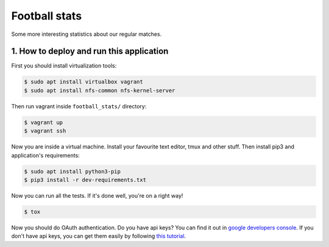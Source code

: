 Football stats
==============

.. image:: https://travis-ci.org/ferc255/football_stats.svg?branch=master
    :target: https://travis-ci.org/ferc255/football_stats

Some more interesting statistics about our regular matches.



1. How to deploy and run this application
-----------------------------------------
First you should install virtualization tools:

.. sourcecode:: console

    $ sudo apt install virtualbox vagrant
    $ sudo apt install nfs-common nfs-kernel-server
..

Then run vagrant inside ``football_stats/`` directory:

.. sourcecode:: console

    $ vagrant up
    $ vagrant ssh
..

Now you are inside a virtual machine. Install your favourite text editor, 
tmux and other stuff.
Then install pip3 and application's requirements:

.. sourcecode:: console

    $ sudo apt install python3-pip
    $ pip3 install -r dev-requirements.txt
..

Now you can run all the tests. If it's done well, you're on a right way!

.. sourcecode:: console

    $ tox
..

Now you should do OAuth authentication. Do you have api keys? You can find it out in `google developers console
<https://console.developers.google.com/apis/credentials>`__.
If you don't have api keys, you can get them easily by following `this tutorial
<https://developers.google.com/adwords/api/docs/guides/authentication>`__.
